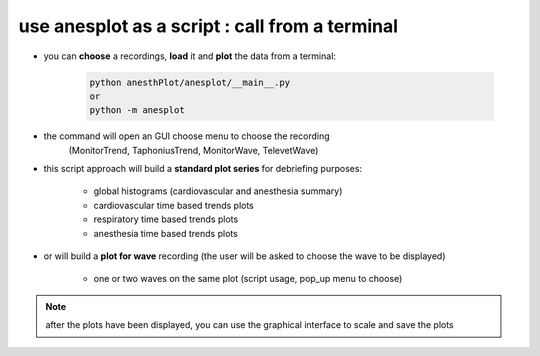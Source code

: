 use anesplot as a script : call from a terminal 
-----------------------------------------------

- you can **choose** a recordings, **load** it and **plot** the data from a terminal:
   

   .. code-block:: bash

      python anesthPlot/anesplot/__main__.py
      or
      python -m anesplot

- the command  will open an GUI choose menu to choose the recording 
      (MonitorTrend, TaphoniusTrend, MonitorWave, TelevetWave)

- this script approach will build a **standard plot series** for debriefing purposes:
         
   - global histograms (cardiovascular and anesthesia summary)
   - cardiovascular time based trends plots
   - respiratory time based trends plots
   - anesthesia time based trends plots

- or will build a **plot for wave** recording 
  (the user will be asked to choose the wave to be displayed) 
  
   - one or two waves on the same plot (script usage, pop_up menu to choose)

.. note::
   after the plots have been displayed, you can use the graphical interface to scale and save the plots
